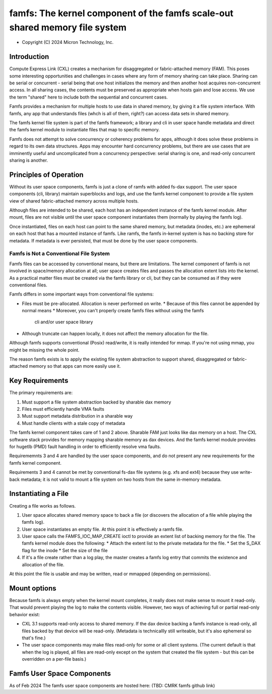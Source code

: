 .. SPDX-License-Identifier: GPL-2.0

.. _famfs_index:

============================================================================
famfs: The kernel component of the famfs scale-out shared memory file system
============================================================================

- Copyright (C) 2024 Micron Technology, Inc.

Introduction
============
Compute Express Link (CXL) creates a mechanism for disaggregated or
fabric-attached memory (FAM). This poses some interesting opportunities and
challenges in cases where any form of memory sharing can take place. Sharing
can be serial or concurrent - serial being that one host initializes the
memory and then another host acquires non-concurrent access. In all sharing
cases, the contents must be preserved as appropriate when hosts gain and
lose access. We use the term "shared" here to include both the sequential
and concurrent cases.

Famfs provides a mechanism for multiple hosts to use data in shared memory,
by giving it a file system interface. With famfs, any app that understands
files (whch is all of them, right?) can access data sets in shared memory.

The famfs kernel file system is part of the famfs framework; a library and
cli in user space handle metadata and direct the famfs kernel module to
instantiate files that map to specific memory.

Famfs does not attempt to solve concurrency or coherency problems for apps,
although it does solve these problems in regard to its own data structures.
Apps may encounter hard concurrency problems, but there are use cases that
are imminently useful and uncomplicated from a concurrency perspective:
serial sharing is one, and read-only concurrent sharing is another.


Principles of Operation
=======================

Without its user space components, famfs is just a clone of ramfs with added
fs-dax support. The user space components (cli, library) maintain superblocks
and logs, and use the famfs kernel component to provide a file system view of
shared fabric-attached memory across multiple hosts.

Although files are intended to be shared, each host has an independent
instance of the famfs kernel module. After mount, files are not visible until
the user space component instantiates them (normally by playing the famfs
log).

Once instantiated, files on each host can point to the same shared memory,
but metadata (inodes, etc.) are ephemeral on each host that has a mounted
instance of famfs. Like ramfs, the famfs in-kernel system is has no backing
store for metadata. If metadata is ever persisted, that must be done by the
user space components.

Famfs is Not a Conventional File System
---------------------------------------

Famfs files can be accessed by conventional means, but there are limitations.
The kernel component of famfs is not involved in space/memory allocation at
all; user space creates files and passes the allocation extent lists into the
kernel. As a practical matter files must be created via the famfs library or
cli, but they can be consumed as if they were conventional files.

Famfs differs in some important ways from conventional file systems:

* Files must be pre-allocated. Allocation is never performed on write.
  * Because of this files cannot be appended by normal means
  * Moreover, you can't properly create famfs files without using the famfs
    cli and/or user space library
* Although truncate can happen locally, it does not affect the memory
  allocation for the file.

Although famfs supports conventional (Posix) read/write, it is really intended
for mmap. If you're not using mmap, you might be missing the whole point.

The reason famfs exists is to apply the existing file system abstraction to
support shared, disaggregated or fabric-attached memory so that apps can
more easily use it.

Key Requirements
================

The primary requirements are:

1. Must support a file system abstraction backed by sharable dax memory
2. Files must efficiently handle VMA faults
3. Must support metadata distribution in a sharable way
4. Must handle clients with a stale copy of metadata

The famfs kernel component takes care of 1 and 2 above. Sharable FAM just
looks like dax memory on a host. The CXL software stack provides for memory
mapping sharable memory as dax devices. And the famfs kernel module provides
for hugetlb (PMD) fault handling in order to efficiently resolve vma faults.

Requirememnts 3 and 4 are handled by the user space components, and do not
present any new requirements for the famfs kernel component.

Requirements 3 and 4 cannot be met by conventional fs-dax file systems (e.g.
xfs and ext4) because they use write-back metadata; it is not valid to mount
a file system on two hosts from the same in-memory metadata.

Instantiating a File
====================

Creating a file works as follows.

1. User space allocates shared memory space to back a file (or discovers the
   allocation of a file while playing the famfs log).
2. User space instantiates an empty file. At this point it is effectively a
   ramfs file.
3. User space calls the FAMFS_IOC_MAP_CREATE ioctl to provide an extent list of
   backing memory for the file. The famfs kernel module does the following:
   * Attach the extent list to the private metadata for the file.
   * Set the S_DAX flag for the inode
   * Set the size of the file
4. If it's a file create rather than a log play, the master creates a famfs
   log entry that commits the existence and allocation of the file.

At this point the file is usable and may be written, read or mmapped (depending
on permissions).

Mount options
=============

Because famfs is always empty when the kernel mount completes, it really does
not make sense to mount it read-only. That would prevent playing the log to
make the contents visible. However, two ways of achieving full or partial
read-only behavior exist:

* CXL 3.1 supports read-only access to shared memory. If the dax device
  backing a famfs instance is read-only, all files backed by that device
  will be read-only. (Metadata is technicallly still writeable, but it's
  also ephemeral so that's fine.)
* The user space components may make files read-only for some or all client
  systems. (The current default is that when the log is played, all files are
  read-only except on the system that created the file system - but this
  can be overridden on a per-file basis.)

Famfs User Space Components
===========================
As of Feb 2024 The famfs user space components are hosted here:
(TBD: CMRK famfs github link)
